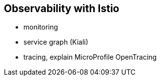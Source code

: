 == Observability with Istio

- monitoring
- service graph (Kiali)
- tracing, explain MicroProfile OpenTracing

